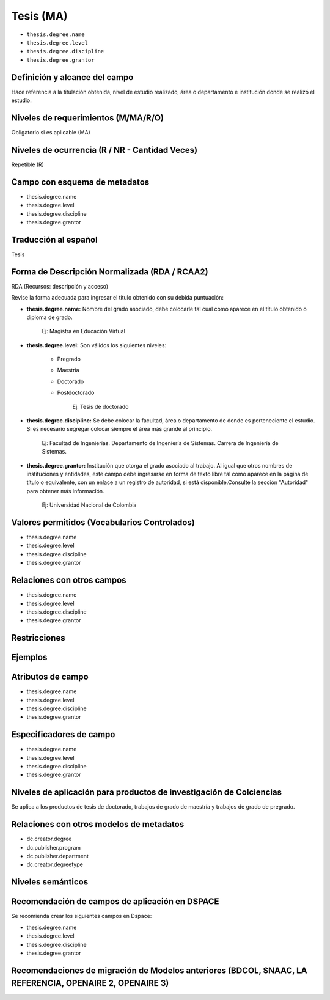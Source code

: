 .. _thesis.degree:

Tesis (MA)
==========

- ``thesis.degree.name``
- ``thesis.degree.level``
- ``thesis.degree.discipline``
- ``thesis.degree.grantor``

Definición y alcance del campo
------------------------------
Hace referencia a la titulación obtenida, nivel de estudio realizado, área o departamento e institución donde se realizó el estudio. 

Niveles de requerimientos (M/MA/R/O)
------------------------------------
Obligatorio si es aplicable (MA)

Niveles de ocurrencia (R / NR -  Cantidad Veces)
------------------------------------------------
Repetible (R)

Campo con esquema de metadatos
------------------------------
- thesis.degree.name
- thesis.degree.level
- thesis.degree.discipline
- thesis.degree.grantor

Traducción al español
---------------------
Tesis

Forma de Descripción Normalizada (RDA / RCAA2)
----------------------------------------------
RDA (Recursos: descripción y acceso)
 
Revise la forma adecuada para ingresar el título obtenido con su debida puntuación:

- **thesis.degree.name:** Nombre del grado asociado, debe colocarle tal cual como aparece en el título obtenido o diploma de grado.

	Ej: Magistra en Educación Virtual

- **thesis.degree.level:** Son válidos los siguientes niveles:

	- Pregrado
	- Maestría
	- Doctorado
	- Postdoctorado

		Ej: Tesis de doctorado

- **thesis.degree.discipline:** Se debe colocar la facultad, área o departamento de donde es perteneciente el estudio. Si es necesario segregar colocar siempre el área más grande al principio.

	Ej: Facultad de Ingenierías. Departamento de Ingeniería de Sistemas. Carrera de Ingeniería de Sistemas.

- **thesis.degree.grantor:** Institución que otorga el grado asociado al trabajo. Al igual que otros nombres de instituciones y entidades, este campo debe ingresarse en forma de texto libre tal como aparece en la página de título o equivalente, con un enlace a un registro de autoridad, si está disponible.Consulte la sección "Autoridad" para obtener más información.

	Ej: Universidad Nacional de Colombia


Valores permitidos (Vocabularios Controlados)
---------------------------------------------

- thesis.degree.name
- thesis.degree.level
- thesis.degree.discipline
- thesis.degree.grantor

Relaciones con otros campos
---------------------------

- thesis.degree.name
- thesis.degree.level
- thesis.degree.discipline
- thesis.degree.grantor

Restricciones
-------------


Ejemplos
--------

.. block-code:: xml
   :linenos:

   	<thesis.degree.name>Administradora de Empresas</thesis.degree.name>
   	<thesis.degree.level>Tesis de pregrado</thesis.degree.level>
   	<thesis.degree.discipline>Facultad de Administración y Contaduría</thesis.degree.discipline>
   	<thesis.degree.grantor>Universidad Nacional de Colombia</thesis.degree.grantor>

Atributos de campo 
------------------

- thesis.degree.name
- thesis.degree.level
- thesis.degree.discipline
- thesis.degree.grantor

Especificadores de campo
------------------------

- thesis.degree.name
- thesis.degree.level
- thesis.degree.discipline
- thesis.degree.grantor

Niveles de aplicación para productos de investigación de Colciencias
--------------------------------------------------------------------
Se aplica a los productos de tesis de doctorado, trabajos de grado de maestría y trabajos de grado de pregrado.

Relaciones con otros modelos de metadatos
-----------------------------------------

- dc.creator.degree
- dc.publisher.program
- dc.publisher.department
- dc.creator.degreetype

Niveles semánticos
------------------

Recomendación de campos de aplicación en DSPACE
-----------------------------------------------

Se recomienda crear los siguientes campos en Dspace:

- thesis.degree.name
- thesis.degree.level
- thesis.degree.discipline
- thesis.degree.grantor

Recomendaciones de migración de Modelos anteriores (BDCOL, SNAAC, LA REFERENCIA, OPENAIRE 2, OPENAIRE 3)
--------------------------------------------------------------------------------------------------------